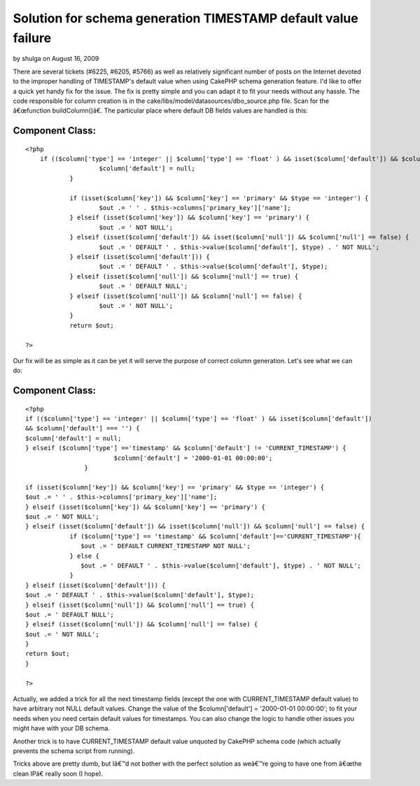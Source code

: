 Solution for schema generation TIMESTAMP default value failure
==============================================================

by shulga on August 16, 2009

There are several tickets (#6225, #6205, #5766) as well as relatively
significant number of posts on the Internet devoted to the improper
handling of TIMESTAMP's default value when using CakePHP schema
generation feature. I'd like to offer a quick yet handy fix for the
issue. The fix is pretty simple and you can adapt it to fit your needs
without any hassle.
The code responsible for column creation is in the
cake/libs/model/datasources/dbo_source.php file. Scan for the
â€œfunction buildColumn()â€. The particular place where default DB
fields values are handled is this:


Component Class:
````````````````

::

    <?php 
    	if (($column['type'] == 'integer' || $column['type'] == 'float' ) && isset($column['default']) && $column['default'] === '') {
    			$column['default'] = null;
    		}
    
    		if (isset($column['key']) && $column['key'] == 'primary' && $type == 'integer') {
    			$out .= ' ' . $this->columns['primary_key']['name'];
    		} elseif (isset($column['key']) && $column['key'] == 'primary') {
    			$out .= ' NOT NULL';
    		} elseif (isset($column['default']) && isset($column['null']) && $column['null'] == false) {
    			$out .= ' DEFAULT ' . $this->value($column['default'], $type) . ' NOT NULL';
    		} elseif (isset($column['default'])) {
    			$out .= ' DEFAULT ' . $this->value($column['default'], $type);
    		} elseif (isset($column['null']) && $column['null'] == true) {
    			$out .= ' DEFAULT NULL';
    		} elseif (isset($column['null']) && $column['null'] == false) {
    			$out .= ' NOT NULL';
    		}
    		return $out;
    
    ?>

Our fix will be as simple as it can be yet it will serve the purpose
of correct column generation. Let's see what we can do:


Component Class:
````````````````

::

    <?php 
    if (($column['type'] == 'integer' || $column['type'] == 'float' ) && isset($column['default'])
    && $column['default'] === '') {
    $column['default'] = null;
    } elseif ($column['type'] =='timestamp' && $column['default'] != 'CURRENT_TIMESTAMP') {
                            $column['default'] = '2000-01-01 00:00:00';
                    }
    
    if (isset($column['key']) && $column['key'] == 'primary' && $type == 'integer') {
    $out .= ' ' . $this->columns['primary_key']['name'];
    } elseif (isset($column['key']) && $column['key'] == 'primary') {
    $out .= ' NOT NULL';
    } elseif (isset($column['default']) && isset($column['null']) && $column['null'] == false) {
                if ($column['type'] == 'timestamp' && $column['default']=='CURRENT_TIMESTAMP'){
                   $out .= ' DEFAULT CURRENT_TIMESTAMP NOT NULL';
                } else {
                   $out .= ' DEFAULT ' . $this->value($column['default'], $type) . ' NOT NULL';
                }
    } elseif (isset($column['default'])) {
    $out .= ' DEFAULT ' . $this->value($column['default'], $type);
    } elseif (isset($column['null']) && $column['null'] == true) {
    $out .= ' DEFAULT NULL';
    } elseif (isset($column['null']) && $column['null'] == false) {
    $out .= ' NOT NULL';
    }
    return $out;
    }
     
    ?>

Actually, we added a trick for all the next timestamp fields (except
the one with CURRENT_TIMESTAMP default value) to have arbitrary not
NULL default values. Change the value of the $column['default'] =
'2000-01-01 00:00:00'; to fit your needs when you need certain default
values for timestamps. You can also change the logic to handle other
issues you might have with your DB schema.

Another trick is to have CURRENT_TIMESTAMP default value unquoted by
CakePHP schema code (which actually prevents the schema script from
running).

Tricks above are pretty dumb, but Iâ€™d not bother with the perfect
solution as weâ€™re going to have one from â€œthe clean IPâ€ really
soon (I hope).

.. meta::
    :title: Solution for schema generation TIMESTAMP default value failure
    :description: CakePHP Article related to CakePHP,generate,schema,currenttimestamp,timestamp,solution,General Interest
    :keywords: CakePHP,generate,schema,currenttimestamp,timestamp,solution,General Interest
    :copyright: Copyright 2009 shulga
    :category: general_interest

